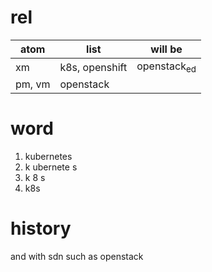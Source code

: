 * rel

| atom   | list           | will be      |
|--------+----------------+--------------|
| xm     | k8s, openshift | openstack_ed |
| pm, vm | openstack      |              |

* word

1. kubernetes
2. k ubernete s
3. k 8 s
4. k8s

* history

and with sdn
such as openstack
